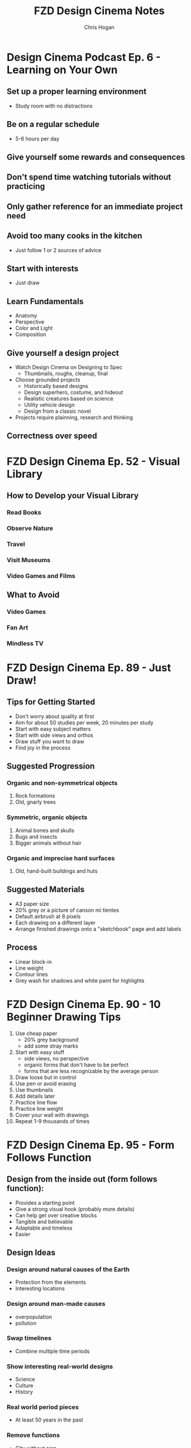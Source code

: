 #+TITLE: FZD Design Cinema Notes
#+AUTHOR: Chris Hogan
#+STARTUP: nologdone

* Design Cinema Podcast Ep. 6 - Learning on Your Own
** Set up a proper learning environment
   - Study room with no distractions
** Be on a regular schedule
   - 5-6 hours per day
** Give yourself some rewards and consequences
** Don't spend time watching tutorials without practicing
** Only gather reference for an immediate project need
** Avoid too many cooks in the kitchen
   - Just follow 1 or 2 sources of advice
** Start with interests
   - Just draw
** Learn Fundamentals
   - Anatomy
   - Perspective
   - Color and Light
   - Composition
** Give yourself a design project
   - Watch Design Cinema on Designing to Spec
     - Thumbnails, roughs, cleanup, final
   - Choose grounded projects
     - Historically based designs
     - Design superhero, costume, and hideout
     - Realistic creatures based on science
     - Utility vehicle design
     - Design from a classic novel
   - Projects require plainning, research and thinking
** Correctness over speed
* FZD Design Cinema Ep. 52 - Visual Library
** How to Develop your Visual Library
*** Read Books
*** Observe Nature
*** Travel
*** Visit Museums
*** Video Games and Films
** What to Avoid
*** Video Games
*** Fan Art
*** Mindless TV
* FZD Design Cinema Ep. 89 - Just Draw!
** Tips for Getting Started
   - Don't worry about quality at first
   - Aim for about 50 studies per week, 20 minutes per study
   - Start with easy subject matters
   - Start with side views and orthos
   - Draw stuff you want to draw
   - Find joy in the process
** Suggested Progression
*** Organic and non-symmetrical objects
    1. Rock formations
    2. Old, gnarly trees
*** Symmetric, organic objects
    1. Animal bones and skulls
    2. Bugs and insects
    3. Bigger animals without hair
*** Organic and imprecise hard surfaces
    1. Old, hand-built buildings and huts
** Suggested Materials
   - A3 paper size
   - 20% grey or a picture of canson mi tientes
   - Default airbrush at 8 pixels
   - Each drawing on a different layer
   - Arrange finished drawings onto a "sketchbook" page and add labels
** Process
   - Linear block-in
   - Line weight
   - Contour lines
   - Grey wash for shadows and white paint for highlights
* FZD Design Cinema Ep. 90 - 10 Beginner Drawing Tips
  1. Use cheap paper
     - 20% grey background
     - add some stray marks
  2. Start with easy stuff
     - side views, no perspective
     - organic forms that don't have to be perfect
     - forms that are less recognizable by the average person
  3. Draw loose but in control
  4. Use pen or avoid erasing
  5. Use thumbnails
  6. Add details later
  7. Practice line flow
  8. Practice line weight
  9. Cover your wall with drawings
  10. Repeat 1-9 thousands of times
* FZD Design Cinema Ep. 95 - Form Follows Function
** Design from the inside out (form follows function):
    - Provides a starting point
    - Give a strong visual hook (probably more details)
    - Can help get over creative blocks
    - Tangible and believable
    - Adaptable and timeless
    - Easier
** Design Ideas
*** Design around natural causes of the Earth
     - Protection from the elements
     - Interesting locations
*** Design around man-made causes
    - overpopulation
    - pollution
*** Swap timelines
    - Combine multiple time periods
*** Show interesting real-world designs
    - Science
    - Culture
    - History
*** Real world period pieces
    - At least 50 years in the past
*** Remove functions
    - City without cars
*** Look to the past for visions of the future
    - Predictions of the future from the 1930s
*** Combine functions
    - Wind mills to power things other than grinding grain
    - Ancient cities in a modern style
*** Design solution = real world culture + time period + function
*** Design tips
    - Get and use good reference
    - Write down notes
    - Use sketches to sort out ideas
    - Use photo bashing to visualize the scene
    - Don't commit too early. Try multiple solutions
    - Keep it simple
    - 1) Collect reference, 2) take notes, 3) sketch
* FZD Design Cinema Ep. 96 - Form Follows Function Environment Design
  1. Culture + time period + function = design
  2. Gather Reference
  3. List scenes that will best convey the design
  4. List key words to set the mood/tone.
  5. Draw rough comps of each scene.
  6. Add value/lighting to each scene.
  7. Do photobash painting for color comp
  8. Build in 3D
  9. Final painting
* FZD Design Cinema Ep. 101 - Sketching 101
  1. Find horizon line
  2. Draw overall sillouette
     - Relax
     - Smooth, flowing lines
     - Big to small
  3. Add line weight
     - in shadow
     - form overlap
     - corners and creases
     - areas with weight (bottom of form)
     - start at focal point
  4. Add contour lines and details
  5. Marker wash
     - Darkest near focal point
     - Start light and build up (50% gray with 30% opacity)
  6. Highlights with pure white
* FZD Design Cinema Ep. 102 - Intro to Digital Painting
** Suggested reference
   - Look for images with high contrast, full value range and atmospheric fog
   - Crop good compositions
   - 2.35 ratio for film, 1.77 for games
   - No colors
   - Organic
   - Loose perspective
   - Far shot, exterior
   - Overcast to avoid shadows
** Tips to build confidence
   - Don't use layers
   - Minimize undo. Paint out mistakes
   - No photo textures
   - Stick with 1 or 2 main default brushes
   - Avoid tricks like copy/paste, smudge, blur
   - Quality, not speed. Spend 20 hours on a painting
   - Use real world references
   - Copy film stills
   - Start with big forms, then refine details
   - Basics : dark, medium, light / foreground, midground, background
   - Start with 50% grey canvas
* FZD Design Cinema Ep. 104 - Environmental Composition
** Camera Position
   - Be a tourist
   - No ladders or cranes (no crazy angles)
   - Keep eye level under human head height.
   - Stick with head, chest, waist, thigh or ground
   - Have a clear focal point or subject matter. No cropping.
** FOV
   - Wide enough angle to show the whole scene
** Composition
   - Foreground :: reference for scale (human or human sized object)
   - Midground :: subject matter or focal point
   - Background :: context and breathing room
* FZD Design Cinema Ep. 105 - Time Management
Time breakdown of a 3-day piece of art
** Day 0
   - Gather reference
** Day 1
   - 10 AM - 3 PM :: Super rough sketches, thumbnails. Get designs out. Side
                     views, no difficult perspective. (brain power)
   - 3 PM - 7 PM :: Choose design, rough sketch, lock camera, good perspective (muscle memory)
** Day 2
   - 10 AM - 1 PM :: Clean up, figure stuff out (not final drawing) (brain power)
   -  1 PM - 7 PM :: Build in 3D or polish drawing (muscle memory)
** Day 3
   - 10 AM - 7 PM :: Polish for presentation (muslce memory)
* FZD Design Cinema Ep. 106 - Getting a Job
** Portfolio Content Categories
**** Adapting design languages
     - Pick an existing IP and design something that fits in it
**** Set dress the world
     - Take a set and flesh it out with all the props
**** Costume designs
     - Light, heavy, and medium armor
     - Royalty, middle class, poor clothing
     - Lots of variations
**** Vehicle design
     - Interior and exterior
     - Cutaways
**** Variations and props
     - Weapons
     - Food
     - Items
**** Breakdowns (cutaways)
     - Make it clear enough that there are no questions asked
**** Production shots
     - Just a couple
     - Detailed out 3D
**** Production paintings
** Suggested Portfolio Content (20-30 pieces)
*** 3 Projects
    - Real world
    - Fantasy or SciFi
    - Personal project
*** For each of the 3 projects
    - 2 production paintings
    - 8 production art pieces
*** Example Breakdowns (taylor to the chosen setting)
**** Project 1 (2 months)
     - Real world, Tomb Raider style world
     - 2x character costumes
     - 1x vehicle exterior
     - 1x props
     - 2x environment exterior
     - 2x environment interior (breakdown)
     - 2x production paintings (ideas generated from best pieces from above)
***** Takeaways
      - Learn to use reference
      - Show common sense
      - Show entertainment value
**** Project 2 (2 months)
     - SciFi, Wing Commander
     - 3x vehicle exterior
     - 1x vehicle interior
     - 2x character costumes
     - 1x environment exterior
     - 1x environment interior (breakdown)
     - 2x production paintings (ideas generated from best pieces from above)
***** Takeaways
      - New design languages
      - Making things look cool
      - Capturing imagination
**** Project 3 (2 months)
     - Classic reboot of Final Fantasy VI
     - 1x vehicle exterior
     - 1x vehicle interior
     - 2x character or creature
     - 2x environment exterior
     - 2x environment interior (breakdown)
     - 2x production paintings (ideas generated from best pieces from above)
***** Takeaways
      - Able to adapt to existing IPs
      - Able to upscale/4K details
      - Able to capture original mood
* FZD Design Cinema Ep. 107 - How to Add Details
** Breaking Down Details
   - Silhouette
   - 2nd level details :: help define (break) silhouette
   - 3rd level details :: help define 2nd level details
   - 2nd and 3rd level details also each have their own 1,2,3 read, recursively,
     which become 4th and 5th level details
   - Focus on 1 and 2 in beginning stages
** First Read
   - Instantaneous shape recognition
** 1,2,3 Distance Rule
   - 3 feet :: silhouette
   - 1 foot :: 2nd level details are part of silhouette
   - 1 foot and focusing :: 2nd and 3rd level details support
   - Start with solid foundaton 
** Visual Focus
   - Put details where the eye tends to focus
   - Don't put details where the eye won't land
   - More secondary details = more visually interesting, and easier to make cool
** Start with one role
   - One job for one area/character, one architecture style
* FZD Design Cinema Ep. 108 - Design Basics
  - Fundamentals
  - Base
  - Set dressing
  - Story telling
** Start with a good base
** Define the main function
** Human factors and life support
   - Beds
   - Chairs
   - Tables
** Function over form details
** Add lighting
** Add different materials
   - Wood
   - Carpet
   - Bricks
** Add animations and sound
** Add personal details
* FZD Design Cinema Ep. 109 - Design Breakdown
